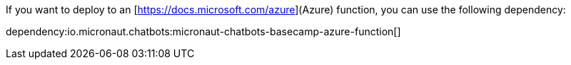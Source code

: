 If you want to deploy to an [https://docs.microsoft.com/azure](Azure) function, you can use the following dependency:

dependency:io.micronaut.chatbots:micronaut-chatbots-basecamp-azure-function[]
